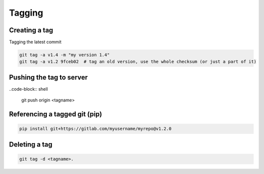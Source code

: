 Tagging
=================

Creating a tag
----------------
Tagging the latest commit

.. code-block:: shell

    git tag -a v1.4 -m "my version 1.4"
    git tag -a v1.2 9fceb02  # tag an old version, use the whole checksum (or just a part of it)
    
Pushing the tag to server
---------------------------
  
..code-block:: shell

    git push origin <tagname>
  

Referencing a tagged git (pip)
-------------------------

.. code-block:: shell

    pip install git+https://gitlab.com/myusername/myrepo@v1.2.0
  

Deleting a tag
---------------

.. code-block:: shell

    git tag -d <tagname>.
  
